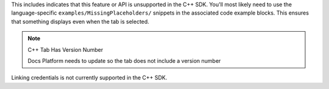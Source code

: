 This includes indicates that this feature or API is unsupported in the C++ SDK.
You'll most likely need to use the language-specific ``examples/MissingPlaceholders/``
snippets in the associated code example blocks. This ensures that something displays even when the tab is selected.

.. note:: C++ Tab Has Version Number

    Docs Platform needs to update so the tab does not include a version number

Linking credentials is not currently supported in the C++ SDK.
